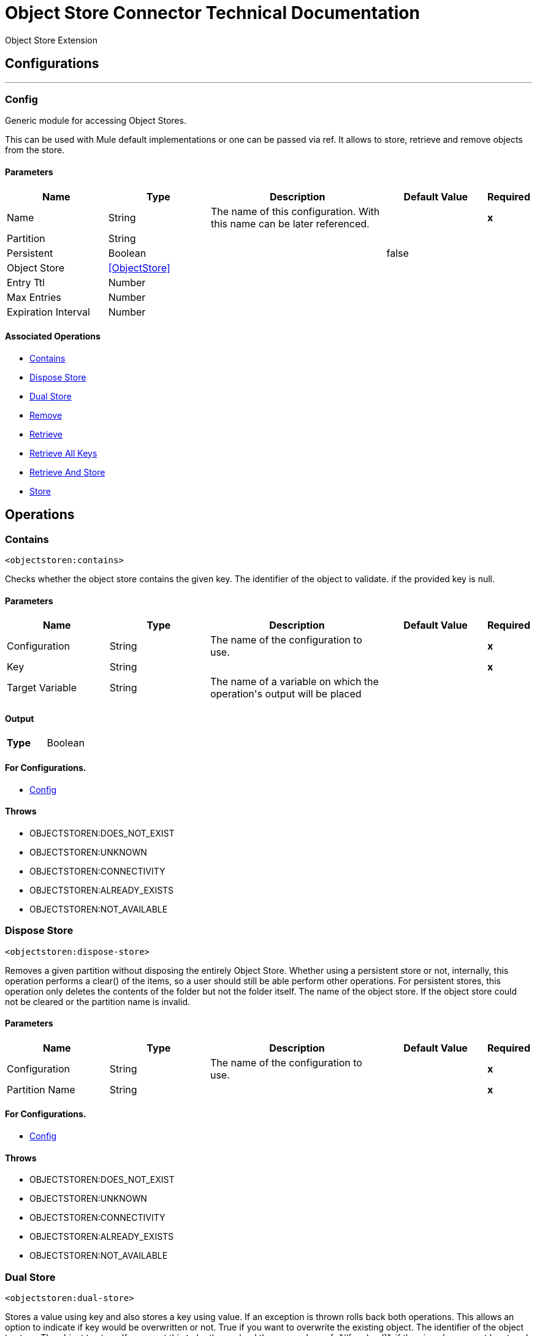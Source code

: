 = Object Store Connector Technical Documentation

+++
Object Store Extension
+++


== Configurations
---
[[config]]
=== Config

+++
Generic module for accessing Object Stores.
<p>
This can be used with Mule default implementations or one can be passed via ref. It allows to store, retrieve and remove objects from the store.
+++

==== Parameters
[cols=".^20%,.^20%,.^35%,.^20%,^.^5%", options="header"]
|======================
| Name | Type | Description | Default Value | Required
|Name | String | The name of this configuration. With this name can be later referenced. | | *x*{nbsp}
| Partition a| String |  ++++++ |  | {nbsp}
| Persistent a| Boolean |  ++++++ |  +++false+++ | {nbsp}
| Object Store a| <<ObjectStore>> |  ++++++ |  | {nbsp}
| Entry Ttl a| Number |  ++++++ |  | {nbsp}
| Max Entries a| Number |  ++++++ |  | {nbsp}
| Expiration Interval a| Number |  ++++++ |  | {nbsp}
|======================


==== Associated Operations
* <<contains>> {nbsp}
* <<disposeStore>> {nbsp}
* <<dualStore>> {nbsp}
* <<remove>> {nbsp}
* <<retrieve>> {nbsp}
* <<retrieveAllKeys>> {nbsp}
* <<retrieveAndStore>> {nbsp}
* <<store>> {nbsp}



== Operations

[[contains]]
=== Contains
`<objectstoren:contains>`

+++
Checks whether the object store contains the given key.
The identifier of the object to validate.
if the provided key is null.
+++

==== Parameters
[cols=".^20%,.^20%,.^35%,.^20%,^.^5%", options="header"]
|======================
| Name | Type | Description | Default Value | Required
| Configuration | String | The name of the configuration to use. | | *x*{nbsp}
| Key a| String |  ++++++ |  | *x*{nbsp}
| Target Variable a| String |  +++The name of a variable on which the operation's output will be placed+++ |  | {nbsp}
|======================

==== Output
[cols=".^50%,.^50%"]
|======================
| *Type* a| Boolean
|======================

==== For Configurations.
* <<config>> {nbsp}

==== Throws
* OBJECTSTOREN:DOES_NOT_EXIST {nbsp}
* OBJECTSTOREN:UNKNOWN {nbsp}
* OBJECTSTOREN:CONNECTIVITY {nbsp}
* OBJECTSTOREN:ALREADY_EXISTS {nbsp}
* OBJECTSTOREN:NOT_AVAILABLE {nbsp}


[[disposeStore]]
=== Dispose Store
`<objectstoren:dispose-store>`

+++
Removes a given partition without disposing the entirely Object Store. Whether using a persistent store or not, internally, this operation performs a clear() of the items,
so a user should still be able perform other operations. For persistent stores, this operation only deletes the contents of the folder but not the folder itself.
The name of the object store.
If the object store could not be cleared or the partition name is invalid.
+++

==== Parameters
[cols=".^20%,.^20%,.^35%,.^20%,^.^5%", options="header"]
|======================
| Name | Type | Description | Default Value | Required
| Configuration | String | The name of the configuration to use. | | *x*{nbsp}
| Partition Name a| String |  ++++++ |  | *x*{nbsp}
|======================


==== For Configurations.
* <<config>> {nbsp}

==== Throws
* OBJECTSTOREN:DOES_NOT_EXIST {nbsp}
* OBJECTSTOREN:UNKNOWN {nbsp}
* OBJECTSTOREN:CONNECTIVITY {nbsp}
* OBJECTSTOREN:ALREADY_EXISTS {nbsp}
* OBJECTSTOREN:NOT_AVAILABLE {nbsp}


[[dualStore]]
=== Dual Store
`<objectstoren:dual-store>`

+++
Stores a value using key and also stores a key using value. If an exception is thrown rolls back both operations. This allows an option to indicate if key would be
overwritten or not.
True if you want to overwrite the existing object.
The identifier of the object to store.
The object to store. If you want this to be the payload then use value-ref="#[payload]".
if the given key cannot be stored or is <code>null</code>.
if the store is not available or any other implementation-specific error occurred.
if an attempt is made to store an object for a key that already has an object associated. Only thrown if overwrite is false.
+++

==== Parameters
[cols=".^20%,.^20%,.^35%,.^20%,^.^5%", options="header"]
|======================
| Name | Type | Description | Default Value | Required
| Configuration | String | The name of the configuration to use. | | *x*{nbsp}
| Key a| String |  ++++++ |  | *x*{nbsp}
| Value a| Any |  ++++++ |  | *x*{nbsp}
| Overwrite a| Boolean |  ++++++ |  +++false+++ | {nbsp}
|======================


==== For Configurations.
* <<config>> {nbsp}

==== Throws
* OBJECTSTOREN:DOES_NOT_EXIST {nbsp}
* OBJECTSTOREN:UNKNOWN {nbsp}
* OBJECTSTOREN:CONNECTIVITY {nbsp}
* OBJECTSTOREN:ALREADY_EXISTS {nbsp}
* OBJECTSTOREN:NOT_AVAILABLE {nbsp}


[[remove]]
=== Remove
`<objectstoren:remove>`

+++
Remove the object for the respective key. This operation can fail silently based on the value passed in ignoreNotExists.
Indicates if the operation will ignore NotExistsException from ObjectStore.
The identifier of the object to remove.
if the given key is <code>null</code> or if the store is not available or any other implementation-specific error occurred.
if no value for the given key was previously stored.
+++

==== Parameters
[cols=".^20%,.^20%,.^35%,.^20%,^.^5%", options="header"]
|======================
| Name | Type | Description | Default Value | Required
| Configuration | String | The name of the configuration to use. | | *x*{nbsp}
| Key a| String |  ++++++ |  | *x*{nbsp}
| Ignore if key does not exist a| Boolean |  ++++++ |  +++false+++ | {nbsp}
| Target Variable a| String |  +++The name of a variable on which the operation's output will be placed+++ |  | {nbsp}
|======================

==== Output
[cols=".^50%,.^50%"]
|======================
| *Type* a| Any
|======================

==== For Configurations.
* <<config>> {nbsp}

==== Throws
* OBJECTSTOREN:DOES_NOT_EXIST {nbsp}
* OBJECTSTOREN:UNKNOWN {nbsp}
* OBJECTSTOREN:CONNECTIVITY {nbsp}
* OBJECTSTOREN:ALREADY_EXISTS {nbsp}
* OBJECTSTOREN:NOT_AVAILABLE {nbsp}


[[retrieve]]
=== Retrieve
`<objectstoren:retrieve>`

+++
Retrieve an object from the object store and make it available in the specified property scope of a Mule Message.
The identifier of the object to retrieve.
The default value if the key does not exist.
if the given key is <code>null</code>.
if the store is not available or any other implementation-specific error occurred.
if no value for the given key was previously stored.
+++

==== Parameters
[cols=".^20%,.^20%,.^35%,.^20%,^.^5%", options="header"]
|======================
| Name | Type | Description | Default Value | Required
| Configuration | String | The name of the configuration to use. | | *x*{nbsp}
| Key a| String |  ++++++ |  | *x*{nbsp}
| Default Value a| Any |  ++++++ |  | {nbsp}
| Target Variable a| String |  +++The name of a variable on which the operation's output will be placed+++ |  | {nbsp}
|======================

==== Output
[cols=".^50%,.^50%"]
|======================
| *Type* a| Any
|======================

==== For Configurations.
* <<config>> {nbsp}

==== Throws
* OBJECTSTOREN:DOES_NOT_EXIST {nbsp}
* OBJECTSTOREN:UNKNOWN {nbsp}
* OBJECTSTOREN:CONNECTIVITY {nbsp}
* OBJECTSTOREN:ALREADY_EXISTS {nbsp}
* OBJECTSTOREN:NOT_AVAILABLE {nbsp}


[[retrieveAllKeys]]
=== Retrieve All Keys
`<objectstoren:retrieve-all-keys>`

+++
Returns a list of all the keys in the object store.
<p>
<i><b>IMPORTANT:</b> Not all stores support this method. If the method is not supported a java.lang.UnsupportedOperationException is thrown</i>
if an exception occurred while collecting the list of all keys.
+++

==== Parameters
[cols=".^20%,.^20%,.^35%,.^20%,^.^5%", options="header"]
|======================
| Name | Type | Description | Default Value | Required
| Configuration | String | The name of the configuration to use. | | *x*{nbsp}
| Target Variable a| String |  +++The name of a variable on which the operation's output will be placed+++ |  | {nbsp}
|======================

==== Output
[cols=".^50%,.^50%"]
|======================
| *Type* a| Array of String
|======================

==== For Configurations.
* <<config>> {nbsp}

==== Throws
* OBJECTSTOREN:DOES_NOT_EXIST {nbsp}
* OBJECTSTOREN:UNKNOWN {nbsp}
* OBJECTSTOREN:CONNECTIVITY {nbsp}
* OBJECTSTOREN:ALREADY_EXISTS {nbsp}
* OBJECTSTOREN:NOT_AVAILABLE {nbsp}


[[retrieveAndStore]]
=== Retrieve And Store
`<objectstoren:retrieve-and-store>`

+++
Retrieve and Store in the same operation.
The identifier of the object to retrieve.
The default value if the key does not exist.
The object to store. If you want this to be the payload then use value-ref="#[payload]".
if the given key is <code>null</code>.
if the store is not available or any other implementation-specific error occurred.
if no value for the given key was previously stored.
+++

==== Parameters
[cols=".^20%,.^20%,.^35%,.^20%,^.^5%", options="header"]
|======================
| Name | Type | Description | Default Value | Required
| Configuration | String | The name of the configuration to use. | | *x*{nbsp}
| Key a| String |  ++++++ |  | *x*{nbsp}
| Default Value a| Any |  ++++++ |  | {nbsp}
| Store Value a| Any |  ++++++ |  | *x*{nbsp}
| Target Variable a| String |  +++The name of a variable on which the operation's output will be placed+++ |  | {nbsp}
|======================

==== Output
[cols=".^50%,.^50%"]
|======================
| *Type* a| Any
|======================

==== For Configurations.
* <<config>> {nbsp}

==== Throws
* OBJECTSTOREN:DOES_NOT_EXIST {nbsp}
* OBJECTSTOREN:UNKNOWN {nbsp}
* OBJECTSTOREN:CONNECTIVITY {nbsp}
* OBJECTSTOREN:ALREADY_EXISTS {nbsp}
* OBJECTSTOREN:NOT_AVAILABLE {nbsp}


[[store]]
=== Store
`<objectstoren:store>`

+++
Stores an object in the object store. This allows an option to indicate if key would be overwritten or not.
True if you want to overwrite the existing object.
The identifier of the object to store.
The object to store. If you want this to be the payload then use value-ref="#[payload]".
if the given key cannot be stored or is <code>null</code>.
if the store is not available or any other implementation-specific error occurred.
if an attempt is made to store an object for a key that already has an object associated. Only thrown if overwrite is false.
+++

==== Parameters
[cols=".^20%,.^20%,.^35%,.^20%,^.^5%", options="header"]
|======================
| Name | Type | Description | Default Value | Required
| Configuration | String | The name of the configuration to use. | | *x*{nbsp}
| Key a| String |  ++++++ |  | *x*{nbsp}
| Value a| Any |  ++++++ |  | *x*{nbsp}
| Overwrite a| Boolean |  ++++++ |  +++false+++ | {nbsp}
|======================


==== For Configurations.
* <<config>> {nbsp}

==== Throws
* OBJECTSTOREN:DOES_NOT_EXIST {nbsp}
* OBJECTSTOREN:UNKNOWN {nbsp}
* OBJECTSTOREN:CONNECTIVITY {nbsp}
* OBJECTSTOREN:ALREADY_EXISTS {nbsp}
* OBJECTSTOREN:NOT_AVAILABLE {nbsp}
